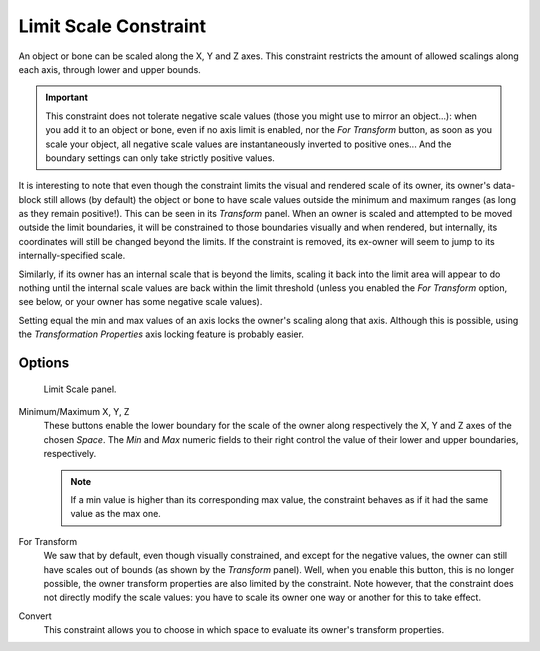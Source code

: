 .. _bpy.types.LimitScaleConstraint:

**********************
Limit Scale Constraint
**********************

An object or bone can be scaled along the X, Y and Z axes.
This constraint restricts the amount of allowed scalings along each axis,
through lower and upper bounds.

.. important::

   This constraint does not tolerate negative scale values (those you might
   use to mirror an object...): when you add it to an object or bone, even if
   no axis limit is enabled, nor the *For Transform* button, as soon
   as you scale your object, all negative scale values are instantaneously
   inverted to positive ones... And the boundary settings can only take
   strictly positive values.

It is interesting to note that even though the constraint limits the visual and rendered scale
of its owner, its owner's data-block still allows (by default)
the object or bone to have scale values outside the minimum and maximum ranges
(as long as they remain positive!).
This can be seen in its *Transform* panel.
When an owner is scaled and attempted to be moved outside the limit boundaries,
it will be constrained to those boundaries visually and when rendered, but internally,
its coordinates will still be changed beyond the limits. If the constraint is removed,
its ex-owner will seem to jump to its internally-specified scale.

Similarly, if its owner has an internal scale that is beyond the limits, scaling it back into
the limit area will appear to do nothing until the internal scale values are back within the
limit threshold (unless you enabled the *For Transform* option,
see below, or your owner has some negative scale values).

Setting equal the min and max values of an axis locks the owner's scaling along that axis.
Although this is possible,
using the *Transformation Properties* axis locking feature is probably easier.


Options
=======

.. figure:: /images/rigging_constraints_transform_limit-scale_panel.png

   Limit Scale panel.

Minimum/Maximum X, Y, Z
   These buttons enable the lower boundary for the scale of the owner along respectively the X,
   Y and Z axes of the chosen *Space*.
   The *Min* and *Max* numeric fields to their right control the value of their lower and upper
   boundaries, respectively.

   .. note::

      If a min value is higher than its corresponding max value,
      the constraint behaves as if it had the same value as the max one.

For Transform
   We saw that by default, even though visually constrained, and except for the negative values,
   the owner can still have scales out of bounds (as shown by the *Transform* panel).
   Well, when you enable this button, this is no longer possible,
   the owner transform properties are also limited by the constraint.
   Note however, that the constraint does not directly modify the scale values:
   you have to scale its owner one way or another for this to take effect.
Convert
   This constraint allows you to choose in which space to evaluate its owner's transform properties.

.. vimeo:: 171275278
